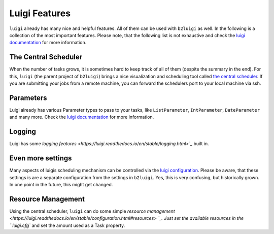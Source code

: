 .. _luigi-features-label:

Luigi Features
==============

``luigi`` already has many nice and helpful features. 
All of them can be used with ``b2luigi`` as well.
In the following is a collection of the most important features.
Please note, that the following list is not exhaustive and check the `luigi documentation <https://luigi.readthedocs.io/en/stable/index.html>`_ for more information.

The Central Scheduler
---------------------

When the number of tasks grows, it is sometimes hard to keep track of all of them (despite the summary in the end).
For this, ``luigi`` (the parent project of ``b2luigi``) brings a nice visualization and scheduling tool called `the central scheduler <https://luigi.readthedocs.io/en/stable/central_scheduler.html>`_.
If you are submitting your jobs from a remote machine, you can forward the schedulers port to your local machine via ssh.

Parameters
----------
Luigi already has various Parameter types to pass to your tasks, like ``ListParameter``, ``IntParameter``, ``DateParameter`` and many more.
Check the `luigi documentation <https://luigi.readthedocs.io/en/stable/parameters.html>`_ for more information.

Logging
-------
Luigi has some `logging features <https://luigi.readthedocs.io/en/stable/logging.html>`_` built in.

Even more settings
------------------
Many aspects of luigis scheduling mechanism can be controlled via the `luigi configuration <https://luigi.readthedocs.io/en/stable/configuration.html>`_.
Please be aware, that these settings is are a separate configuration from the settings in ``b2luigi``.
Yes, this is very confusing, but historically grown. In one point in the future, this might get changed.

Resource Management
-------------------
Using the central scheduler, ``luigi`` can do some simple `resource management <https://luigi.readthedocs.io/en/stable/configuration.html#resources> `_.
Just set the available resources in the ``luigi.cfg`` and set the amount used as a Task property.
